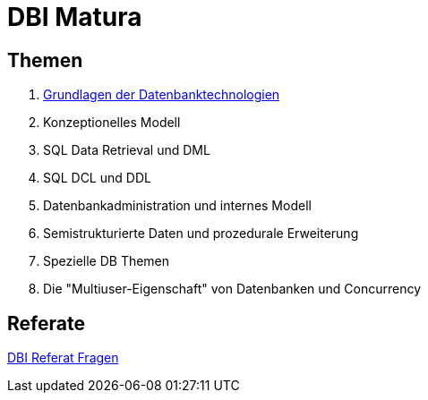 = DBI Matura

== Themen

1. link:https://davidenkovic.github.io/dbi-matura/pool-1.html[Grundlagen der Datenbanktechnologien]
2. Konzeptionelles Modell
3. SQL Data Retrieval und DML
4. SQL DCL und DDL
5. Datenbankadministration und internes Modell
6. Semistrukturierte Daten und prozedurale Erweiterung
7. Spezielle DB Themen
8. Die "Multiuser-Eigenschaft" von Datenbanken und Concurrency

== Referate

link:https://davidenkovic.github.io/dbi-matura/dbi-fragen.html[DBI Referat Fragen]
